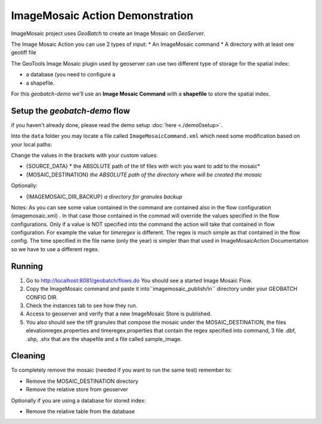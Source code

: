 .. |GB| replace:: *GeoBatch*
.. |demo| replace:: *geobatch-demo*
.. |GS| replace:: *GeoServer*
.. |IM| replace:: ImageMosaic 

|IM| Action Demonstration
=========================

|IM| project uses |GB| to create an Image Mosaic on |GS|. 

The Image Mosaic Action you can use 2 types of input:
* An ImageMosaic command
* A directory with at least one geotiff file

The GeoTools Image Mosaic plugin used by geoserver can use two different type of storage for the spatial index:

* a database (you need to configure a 
* a shapefile.

For this |demo| we'll use an **Image Mosaic Command** with a **shapefile** to store the spatial index.

Setup the |demo| flow
---------------------

if you haven't already done, please read the demo setup :doc:`here <./demo0setup>`.

Into the ``data`` folder you may locate a file called ``ImageMosaicCommand.xml`` which need some modification based on your local paths:

Change the values in the brackets with your custom values:

* {SOURCE_DATA} * the ABSOLUTE path of the tif files with wich you want to add to the mosaic*
* {MOSAIC_DESTINATION} *the ABSOLUTE path of the directory where will be created the mosaic*

Optionally:

* {IMAGEMOSAIC_DIR_BACKUP} *a directory for granules backup*

Notes:
As you can see some value contained in the command are contained also in the flow configuration (imagemosaic.xml) .
In that case those contained in the commad will override the values specified in the flow configurations. 
Only if a value is NOT specified into the command the action will take that contained in flow configuration.
For example the value for *timeregex* is different. 
The regex is much simple as that contained in the flow config. 
The time specified in the file name (only the year) is simpler than that used in ImageMosaicAction Documentation so we have to use a different regex.

Running
-------

#. Go to http://localhost:8081/geobatch/flows.do You should see a started Image Mosaic Flow.
#. Copy the ImageMosaic  command and paste it into``imagemosaic_publish/in`` directory under your GEOBATCH CONFIG DIR.
#. Check the instances tab to see how they run.
#. Access to geoserver and verify that a new ImageMosaic Store is published.
#. You also should see the tiff granules that compose the mosaic under the MOSAIC_DESTINATION, the files elevationregex.properties and timeregex.properties that contain the regex specified into command, 3 file .dbf, .shp, .shx that are the shapefile and a file called sample_image.

.. figure:: images/mosaic_path_full.jpg
   :align: center

Cleaning
--------

To completely remove the mosaic (needed if you want to run the same test) remember to:

* Remove the MOSAIC_DESTINATION directory
* Remove the relative store from geoserver

Optionally if you are using a database for stored index:

* Remove the relative table from the database
